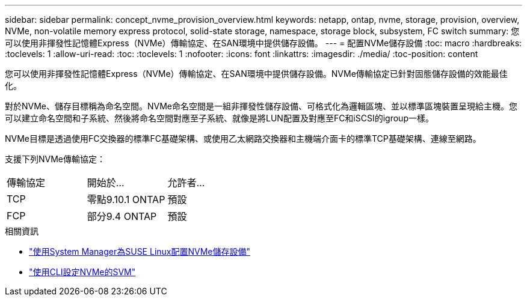 ---
sidebar: sidebar 
permalink: concept_nvme_provision_overview.html 
keywords: netapp, ontap, nvme, storage, provision, overview, NVMe, non-volatile memory express protocol, solid-state storage, namespace, storage block, subsystem, FC switch 
summary: 您可以使用非揮發性記憶體Express（NVMe）傳輸協定、在SAN環境中提供儲存設備。 
---
= 配置NVMe儲存設備
:toc: macro
:hardbreaks:
:toclevels: 1
:allow-uri-read: 
:toc: 
:toclevels: 1
:nofooter: 
:icons: font
:linkattrs: 
:imagesdir: ./media/
:toc-position: content


[role="lead"]
您可以使用非揮發性記憶體Express（NVMe）傳輸協定、在SAN環境中提供儲存設備。NVMe傳輸協定已針對固態儲存設備的效能最佳化。

對於NVMe、儲存目標稱為命名空間。NVMe命名空間是一組非揮發性儲存設備、可格式化為邏輯區塊、並以標準區塊裝置呈現給主機。您可以建立命名空間和子系統、然後將命名空間對應至子系統、就像是將LUN配置及對應至FC和iSCSI的igroup一樣。

NVMe目標是透過使用FC交換器的標準FC基礎架構、或使用乙太網路交換器和主機端介面卡的標準TCP基礎架構、連線至網路。

支援下列NVMe傳輸協定：

[cols="3*"]
|===


| 傳輸協定 | 開始於... | 允許者... 


| TCP | 零點9.10.1 ONTAP | 預設 


| FCP | 部分9.4 ONTAP | 預設 
|===
.相關資訊
* link:task_nvme_provision_suse_linux.html["使用System Manager為SUSE Linux配置NVMe儲存設備"]
* link:san-admin/configure-svm-nvme-task.html["使用CLI設定NVMe的SVM"]

